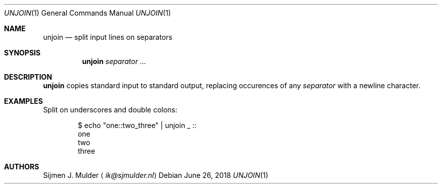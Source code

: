 .Dd June 26, 2018
.Dt UNJOIN 1
.Os
.Sh NAME
.Nm unjoin
.Nd split input lines on separators
.Sh SYNOPSIS
.Nm
.Ar separator ...
.Sh DESCRIPTION
.Nm
copies standard input to standard output,
replacing occurences of any
.Ar separator
with a newline character.
.Sh EXAMPLES
Split on underscores and double colons:
.Pp
.Bd -literal -offset indent
$ echo "one::two_three" | unjoin _ ::
one
two
three
.Ed
.Sh AUTHORS
.An Sijmen J. Mulder
.Aq Mt ik@sjmulder.nl

